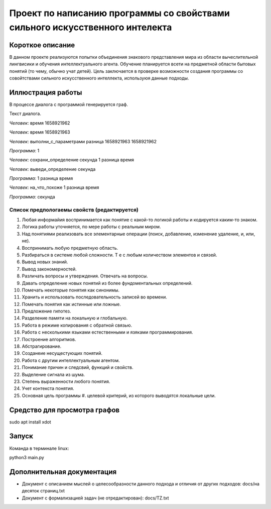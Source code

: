 Проект по написанию программы со свойствами сильного искусственного интелекта
=============================================================================

Короткое описание
-----------------

В данном проекте реализуются попытки объединения знакового представления мира из области вычеслительной лингвисики и обучения интеллектуального агента. Обучение планируется всети на предметной области бытовых понятий (то чему, обычно учат детей). Цель заключается в проверке возможности создания программы со совойтствами сильного искусственного интеллекта, используюя данные подходы.

Иллюстрация работы
------------------

В процессе диалога с программой генерируется граф.

|изображение графа|

.. |изображение графа| image:: docs/readme.jpg

Текст диалога.

*Человек*: время 1658921962

*Человек*: время 1658921963

*Человек*: выполни_с_параметрами разница 1658921963 1658921962

*Программа*: 1

*Человек*: сохрани_определение секунда 1 разница время

*Человек*: выведи_определение секунда

*Программа*: 1 разница время

*Человек*: на_что_похоже 1 разница время

*Программа*: секунда

Список предпологаемы свойств (редактируется)
~~~~~~~~~~~~~~~~~~~~~~~~~~~~~~~~~~~~~~~~~~~~

#. Любая информайия воспринимается как понятие с какой-то логикой работы и кодируется каким-то знаком.
#. Логика работы уточняется, по мере работы с реальным миром.
#. Над понятиями реализовать все элементарные операции (поиск, добавление, изменение удаление, и, или, не).
#. Воспринимать любую предметную область.
#. Разбираться в системе любой сложности. Т е с любым количеством элементов и связей. 
#. Вывод новых знаний.
#. Вывод закономерностей.
#. Различать вопросы и утверждения. Отвечать на вопросы.
#. Давать определение новых понятий из более фундоментальных определений.
#. Помечать некоторые понятия как синонимы.
#. Хранить и использовать последовательность записей во времени.
#. Помечать понятия как истинные или ложные.
#. Предложение гипотез.
#. Разделение памяти на локальную и глобальную.
#. Работа в режиме копирования с обратной связью.
#. Работа с несколькими языками естественными и язяками программирования.
#. Построение алгоритмов.
#. Абстрагирование.
#. Созданеие несущестующих понятий.
#. Работа с другим интеллектуальным агентом.
#. Понимание причин и следсвий, функций и свойств.
#. Выделение сигнала из шума.
#. Степень выраженности любого понятия.
#. Учет контекста понятия.
#. Основная цель программы #. целевой критерий, из которого выводятся локальные цели.

Средство для просмотра графов
------

sudo apt install xdot

Запуск
------

Команда в терминале linux:

python3 main.py

Дополнительная документация
---------------------------

* Документ с описанием мыслей о целесообразности данного подхода и отличия от других подходов: docs/на десяток страниц.txt
* Документ с формализацией задач (не отредактирован): docs/TZ.txt